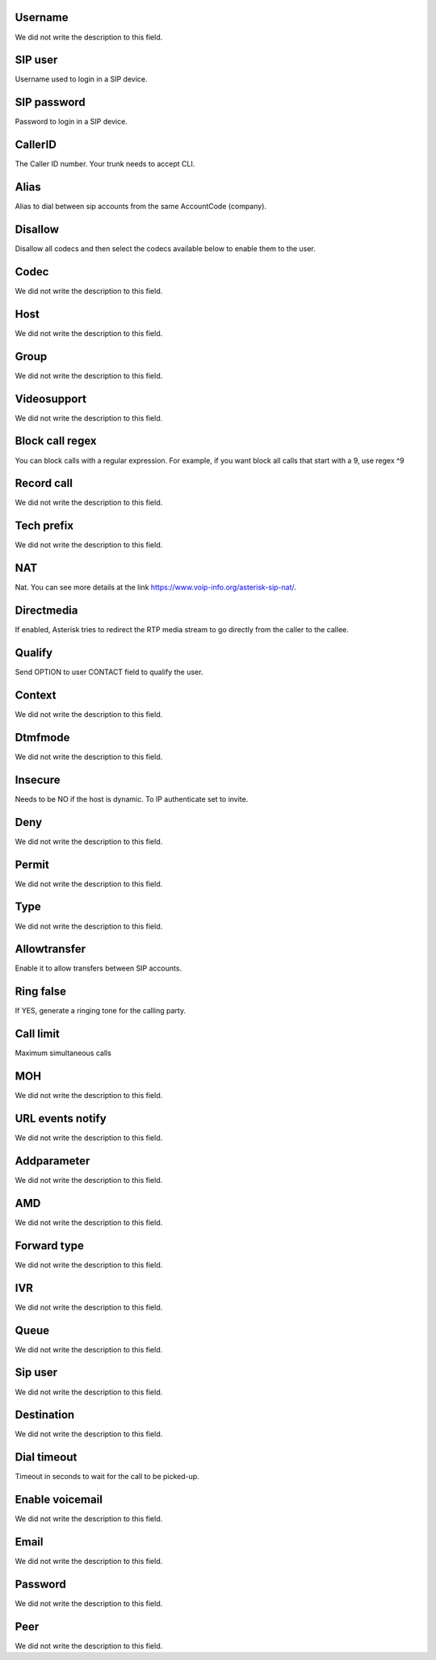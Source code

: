 
.. _sip-id-user:

Username
--------

| We did not write the description to this field.




.. _sip-defaultuser:

SIP user
--------

| Username used to login in a SIP device.




.. _sip-secret:

SIP password
------------

| Password to login in a SIP device.




.. _sip-callerid:

CallerID
--------

| The Caller ID number. Your trunk needs to accept CLI.




.. _sip-alias:

Alias
-----

| Alias to dial between sip accounts from the same AccountCode (company).




.. _sip-disallow:

Disallow
--------

| Disallow all codecs and then select the codecs available below to enable them to the user.




.. _sip-allow:

Codec
-----

| We did not write the description to this field.




.. _sip-host:

Host
----

| We did not write the description to this field.




.. _sip-sip-group:

Group
-----

| We did not write the description to this field.




.. _sip-videosupport:

Videosupport
------------

| We did not write the description to this field.




.. _sip-block-call-reg:

Block call regex
----------------

| You can block calls with a regular expression. For example, if you want block all calls that start with a 9, use regex ^9 




.. _sip-record-call:

Record call
-----------

| We did not write the description to this field.




.. _sip-techprefix:

Tech prefix
-----------

| We did not write the description to this field.




.. _sip-nat:

NAT
---

| Nat. You can see more details at the link `https://www.voip-info.org/asterisk-sip-nat/  <https://www.voip-info.org/asterisk-sip-nat/>`_.




.. _sip-directmedia:

Directmedia
-----------

| If enabled, Asterisk tries to redirect the RTP media stream to go directly from the caller to the callee.




.. _sip-qualify:

Qualify
-------

| Send OPTION to user CONTACT field to qualify the user.




.. _sip-context:

Context
-------

| We did not write the description to this field.




.. _sip-dtmfmode:

Dtmfmode
--------

| We did not write the description to this field.




.. _sip-insecure:

Insecure
--------

| Needs to be NO if the host is dynamic. To IP authenticate set to invite.




.. _sip-deny:

Deny
----

| We did not write the description to this field.




.. _sip-permit:

Permit
------

| We did not write the description to this field.




.. _sip-type:

Type
----

| We did not write the description to this field.




.. _sip-allowtransfer:

Allowtransfer
-------------

| Enable it to allow transfers between SIP accounts.




.. _sip-ringfalse:

Ring false
----------

| If YES, generate a ringing tone for the calling party.




.. _sip-calllimit:

Call limit
----------

| Maximum simultaneous calls




.. _sip-mohsuggest:

MOH
---

| We did not write the description to this field.




.. _sip-url-events:

URL events notify
-----------------

| We did not write the description to this field.




.. _sip-addparameter:

Addparameter
------------

| We did not write the description to this field.




.. _sip-amd:

AMD
---

| We did not write the description to this field.




.. _sip-type-forward:

Forward type
------------

| We did not write the description to this field.




.. _sip-id-ivr:

IVR
---

| We did not write the description to this field.




.. _sip-id-queue:

Queue
-----

| We did not write the description to this field.




.. _sip-id-sip:

Sip user
--------

| We did not write the description to this field.




.. _sip-extension:

Destination
-----------

| We did not write the description to this field.




.. _sip-dial-timeout:

Dial timeout
------------

| Timeout in seconds to wait for the call to be picked-up.




.. _sip-voicemail:

Enable voicemail
----------------

| We did not write the description to this field.




.. _sip-voicemail-email:

Email
-----

| We did not write the description to this field.




.. _sip-voicemail-password:

Password
--------

| We did not write the description to this field.




.. _sip-sipshowpeer:

Peer
----

| We did not write the description to this field.



